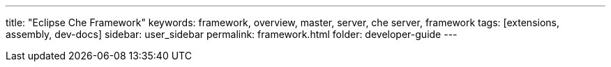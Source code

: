 ---
title: "Eclipse Che Framework"
keywords: framework, overview, master, server, che server, framework
tags: [extensions, assembly, dev-docs]
sidebar: user_sidebar
permalink: framework.html
folder: developer-guide
---

